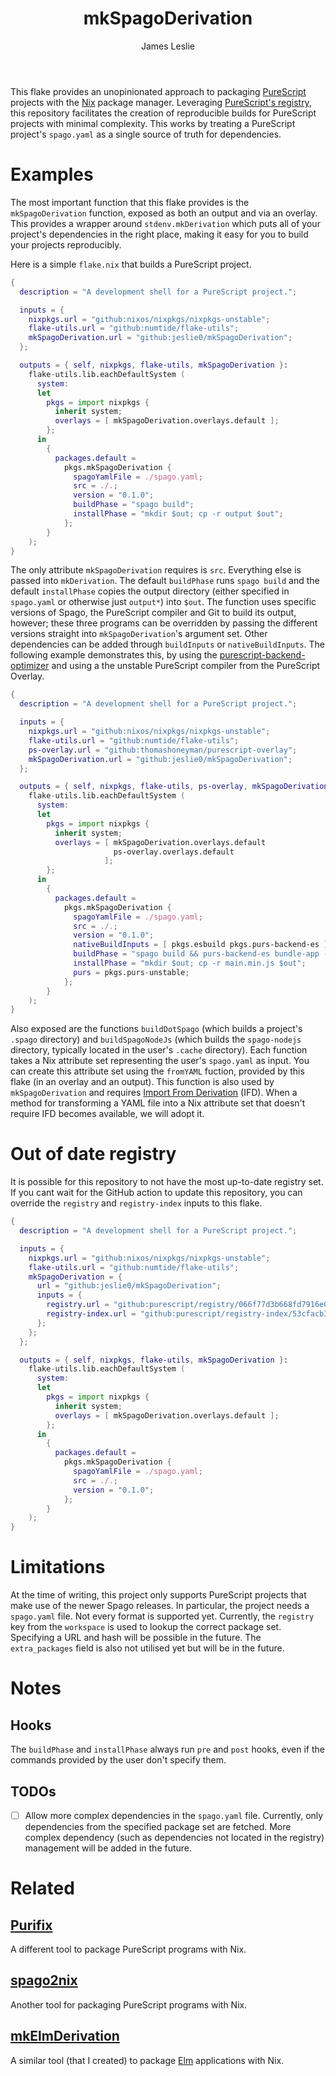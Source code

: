 #+title: mkSpagoDerivation
#+author: James Leslie
[[https://img.shields.io/badge/built%20for-PureScript-1d222d.svg]]  [[https://img.shields.io/github/license/jeslie0/mkelmderivation.svg]]

This flake provides an unopinionated approach to packaging [[https://github.com/purescript/purescript][PureScript]] projects with the [[https://github.com/NixOS/nixpkgs][Nix]] package manager. Leveraging [[https://github.com/purescript/registry][PureScript's registry]], this repository facilitates the creation of reproducible builds for PureScript projects with minimal complexity. This works by treating a PureScript project's =spago.yaml= as a single source of truth for dependencies.

* Examples
The most important function that this flake provides is the ~mkSpagoDerivation~ function, exposed as both an output and via an overlay. This provides a wrapper around ~stdenv.mkDerivation~ which puts all of your project's dependencies in the right place, making it easy for you to build your projects reproducibly.

Here is a simple =flake.nix= that builds a PureScript project.
#+begin_src nix
{
  description = "A development shell for a PureScript project.";

  inputs = {
    nixpkgs.url = "github:nixos/nixpkgs/nixpkgs-unstable";
    flake-utils.url = "github:numtide/flake-utils";
    mkSpagoDerivation.url = "github:jeslie0/mkSpagoDerivation";
  };

  outputs = { self, nixpkgs, flake-utils, mkSpagoDerivation }:
    flake-utils.lib.eachDefaultSystem (
      system:
      let
        pkgs = import nixpkgs {
          inherit system;
          overlays = [ mkSpagoDerivation.overlays.default ];
        };
      in
        {
          packages.default =
            pkgs.mkSpagoDerivation {
              spagoYamlFile = ./spago.yaml;
              src = ./.;
              version = "0.1.0";
              buildPhase = "spago build";
              installPhase = "mkdir $out; cp -r output $out";
            };
        }
    );
}
#+end_src

The only attribute ~mkSpagoDerivation~ requires is ~src~. Everything else is passed into ~mkDerivation~. The default ~buildPhase~ runs =spago build= and the default ~installPhase~ copies the output directory (either specified in =spago.yaml= or otherwise just =output*=) into =$out=. The function uses specific versions of Spago, the PureScript compiler and Git to build its output, however; these three programs can be overridden by passing the different versions straight into ~mkSpagoDerivation~'s argument set. Other dependencies can be added through ~buildInputs~ or ~nativeBuildInputs~. The following example demonstrates this, by using the [[https://github.com/aristanetworks/purescript-backend-optimizer][purescript-backend-optimizer]] and using a the unstable PureScript compiler from the PureScript Overlay.
#+begin_src nix
{
  description = "A development shell for a PureScript project.";

  inputs = {
    nixpkgs.url = "github:nixos/nixpkgs/nixpkgs-unstable";
    flake-utils.url = "github:numtide/flake-utils";
    ps-overlay.url = "github:thomashoneyman/purescript-overlay";
    mkSpagoDerivation.url = "github:jeslie0/mkSpagoDerivation";
  };

  outputs = { self, nixpkgs, flake-utils, ps-overlay, mkSpagoDerivation }:
    flake-utils.lib.eachDefaultSystem (
      system:
      let
        pkgs = import nixpkgs {
          inherit system;
          overlays = [ mkSpagoDerivation.overlays.default
                       ps-overlay.overlays.default
                     ];
        };
      in
        {
          packages.default =
            pkgs.mkSpagoDerivation {
              spagoYamlFile = ./spago.yaml;
              src = ./.;
              version = "0.1.0";
              nativeBuildInputs = [ pkgs.esbuild pkgs.purs-backend-es ];
              buildPhase = "spago build && purs-backend-es bundle-app --no-build --minify --to=main.min.js";
              installPhase = "mkdir $out; cp -r main.min.js $out";
              purs = pkgs.purs-unstable;
            };
        }
    );
}
#+end_src

Also exposed are the functions ~buildDotSpago~ (which builds a project's =.spago= directory) and ~buildSpagoNodeJs~ (which builds the =spago-nodejs= directory, typically located in the user's =.cache= directory). Each function takes a Nix attribute set representing the user's =spago.yaml= as input. You can create this attribute set using the ~fromYAML~ fuction, provided by this flake (in an overlay and an output). This function is also used by ~mkSpagoDerivation~ and requires [[https://nixos.org/manual/nix/unstable/language/import-from-derivation][Import From Derivation]] (IFD). When a method for transforming a YAML file into a Nix attribute set that doesn't require IFD becomes available, we will adopt it.

* Out of date registry
It is possible for this repository to not have the most up-to-date registry set. If you cant wait for the GitHub action to update this repository, you can override the =registry= and =registry-index= inputs to this flake.
#+begin_src nix
{
  description = "A development shell for a PureScript project.";

  inputs = {
    nixpkgs.url = "github:nixos/nixpkgs/nixpkgs-unstable";
    flake-utils.url = "github:numtide/flake-utils";
    mkSpagoDerivation = {
      url = "github:jeslie0/mkSpagoDerivation";
      inputs = {
        registry.url = "github:purescript/registry/066f77d3b668fd7916e0af493d8d8ec7a850d774";
        registry-index.url = "github:purescript/registry-index/53cfacb3b1677120eb5e6c11a1f2449d1049c2ce";
      };
    };
  };

  outputs = { self, nixpkgs, flake-utils, mkSpagoDerivation }:
    flake-utils.lib.eachDefaultSystem (
      system:
      let
        pkgs = import nixpkgs {
          inherit system;
          overlays = [ mkSpagoDerivation.overlays.default ];
        };
      in
        {
          packages.default =
            pkgs.mkSpagoDerivation {
              spagoYamlFile = ./spago.yaml;
              src = ./.;
              version = "0.1.0";
            };
        }
    );
}
#+end_src


* Limitations
At the time of writing, this project only supports PureScript projects that make use of the newer Spago releases. In particular, the project needs a =spago.yaml= file.
Not every format is supported yet. Currently, the =registry= key from the =workspace= is used to lookup the correct package set. Specifying a URL and hash will be possible in the future.
The =extra_packages= field is also not utilised yet but will be in the future.

* Notes
** Hooks
The ~buildPhase~ and ~installPhase~ always run =pre= and =post= hooks, even if the commands provided by the user don't specify them.

** TODOs
- [ ] Allow more complex dependencies in the =spago.yaml= file.
  Currently, only dependencies from the specified package set are fetched. More complex dependency (such as dependencies not located in the registry) management will be added in the future.

* Related
** [[https://github.com/purifix/purifix/][Purifix]]
A different tool to package PureScript programs with Nix.
** [[https://github.com/justinwoo/spago2nix][spago2nix]]
Another tool for packaging PureScript programs with Nix.
** [[https://github.com/jesli0/mkElmDerivation][mkElmDerivation]]
A similar tool (that I created) to package [[https://elm-lang.org/][Elm]] applications with Nix.
